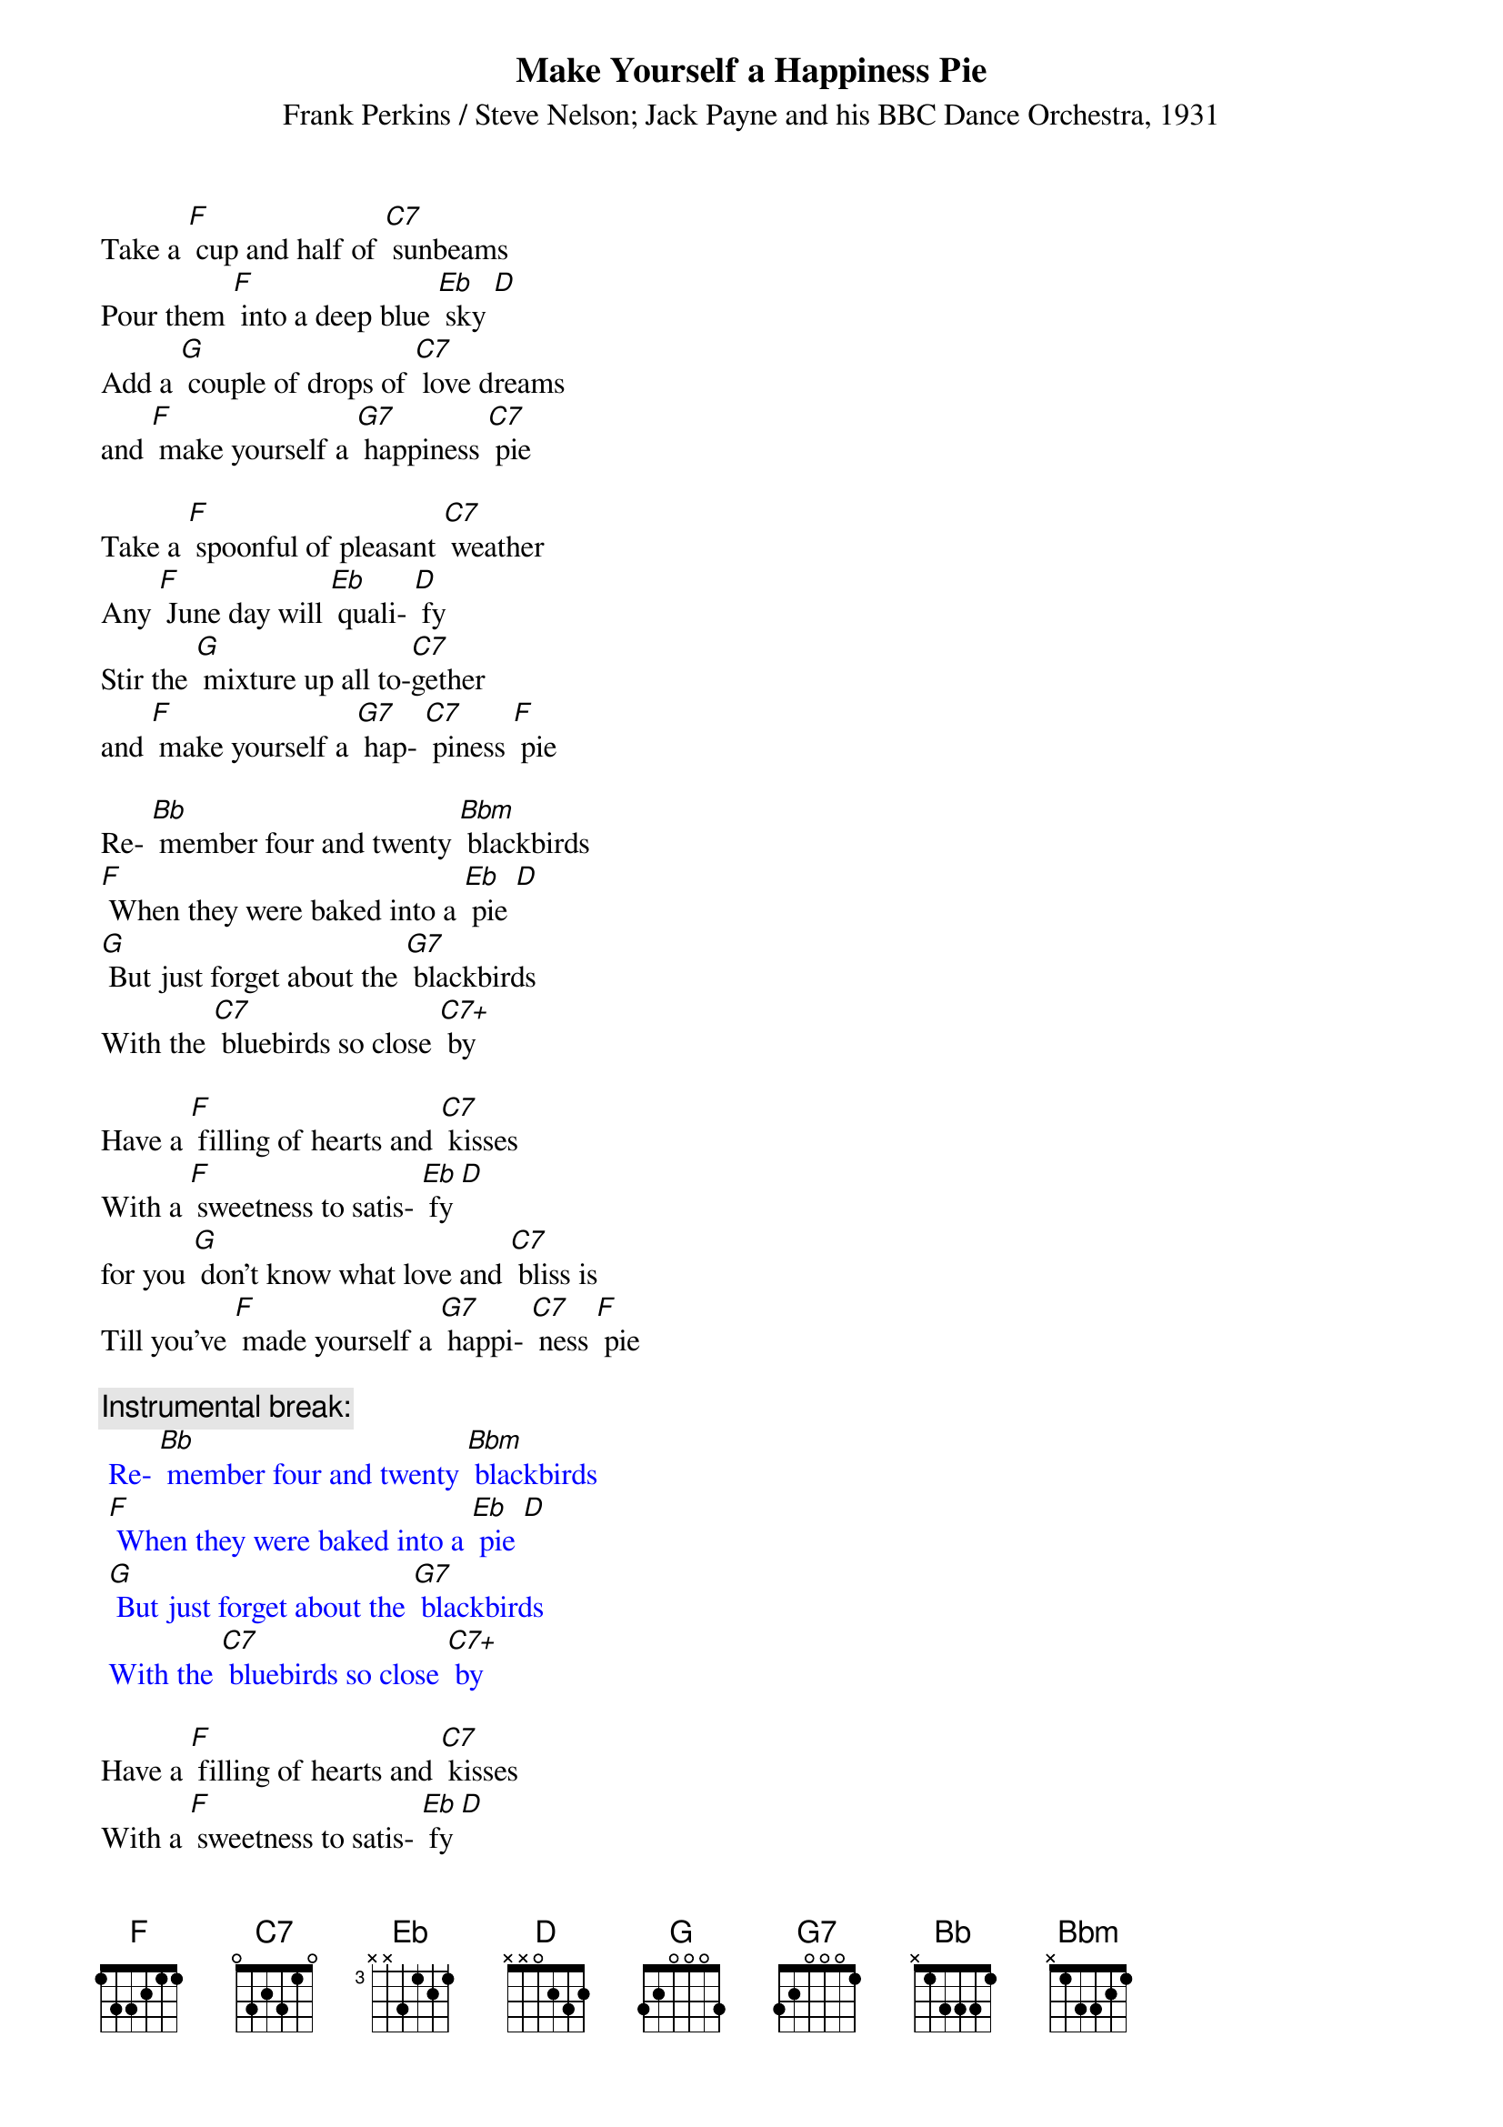 {t: Make Yourself a Happiness Pie}
{st: Frank Perkins / Steve Nelson; Jack Payne and his BBC Dance Orchestra, 1931}

Take a [F] cup and half of [C7] sunbeams
Pour them [F] into a deep blue [Eb] sky [D]
Add a [G] couple of drops of [C7] love dreams
and [F] make yourself a [G7] happiness [C7] pie

Take a [F] spoonful of pleasant [C7] weather
Any [F] June day will [Eb] quali- [D] fy
Stir the [G] mixture up all to-[C7]gether
and [F] make yourself a [G7] hap- [C7] piness [F] pie

Re- [Bb] member four and twenty [Bbm] blackbirds
[F] When they were baked into a [Eb] pie [D]
[G] But just forget about the [G7] blackbirds
With the [C7] bluebirds so close [C7+] by

Have a [F] filling of hearts and [C7] kisses
With a [F] sweetness to satis- [Eb] fy [D]
for you [G] don't know what love and [C7] bliss is
Till you've [F] made yourself a [G7] happi- [C7] ness [F] pie

{c: Instrumental break:}
{textcolour: blue}
 Re- [Bb] member four and twenty [Bbm] blackbirds
 [F] When they were baked into a [Eb] pie [D]
 [G] But just forget about the [G7] blackbirds
 With the [C7] bluebirds so close [C7+] by
{textcolour}

Have a [F] filling of hearts and [C7] kisses
With a [F] sweetness to satis- [Eb] fy [D]
for you [G] don't know what love and [C7] bliss is
Till you've [F] made yourself a [G7] happi- [C7] ness [F] pie

Have a [F] filling of hearts and [C7] kisses
With a [F] sweetness to satis- [Eb] fy [D]
for you [G] don't know what love and [C7] bliss is
Till you've [F] made yourself a [G7] happi- [C7] ness [F] pie
